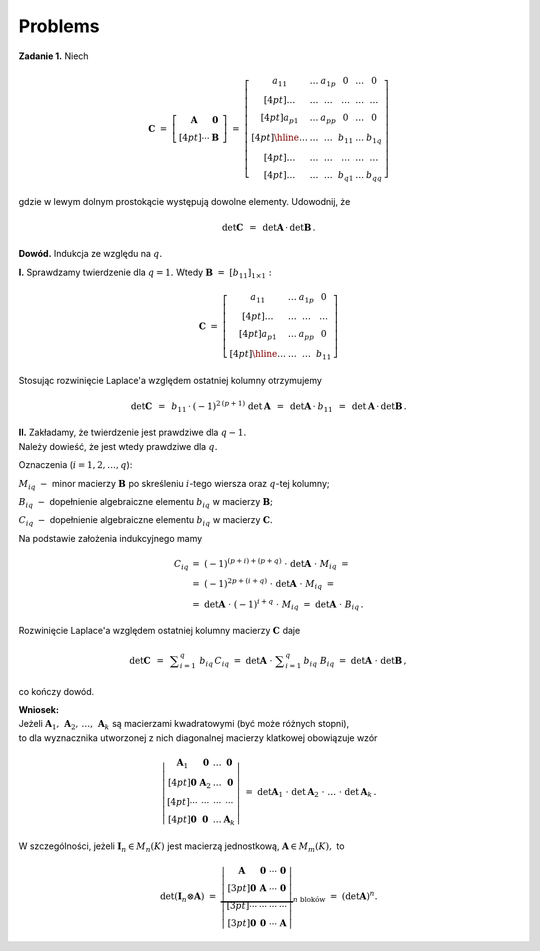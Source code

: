 
Problems
--------

**Zadanie 1.** :math:`\ ` Niech

.. math::
   
   \boldsymbol{C}\ \ =\ \ 
   \left[\begin{array}{cc}
   \boldsymbol{A} & \boldsymbol{0}\, \\[4pt]
   \cdots         & \boldsymbol{B}\,
   \end{array}\right]
   \ \ =\ \ 
   \left[\begin{array}{ccc|ccc}
   a_{11} & \ldots & a_{1p} &    0   & \ldots &    0   \\[4pt]
   \ldots & \ldots & \ldots & \ldots & \ldots & \ldots \\[4pt]
   a_{p1} & \ldots & a_{pp} &    0   & \ldots &    0   \\[4pt] \hline
   \ldots & \ldots & \ldots & b_{11} & \ldots & b_{1q} \\[4pt]
   \ldots & \ldots & \ldots & \ldots & \ldots & \ldots \\[4pt]
   \ldots & \ldots & \ldots & b_{q1} & \ldots & b_{qq}
   \end{array}\right]

gdzie w lewym dolnym prostokącie występują dowolne elementy.
Udowodnij, że

.. math::
   
   \det{\boldsymbol{C}}\ \,=\ \,
   \det{\boldsymbol{A}}\,\cdot\,\det{\boldsymbol{B}}\,.

**Dowód.** :math:`\ ` Indukcja ze względu na :math:`\ q.`

**I.** :math:`\ ` Sprawdzamy twierdzenie dla :math:`\ q = 1.\ ` 
Wtedy :math:`\ \boldsymbol{B}\ =\ [b_{11}]_{1 \times 1}:`

.. math::
   
   \boldsymbol{C}\ \ =\ \ 
   \left[\begin{array}{ccc|c}
   a_{11} & \ldots & a_{1p} &    0   \\[4pt]
   \ldots & \ldots & \ldots & \ldots \\[4pt]
   a_{p1} & \ldots & a_{pp} &    0   \\[4pt] \hline
   \ldots & \ldots & \ldots & b_{11}
   \end{array}\right]

Stosując rozwinięcie Laplace'a względem ostatniej kolumny otrzymujemy

.. math::
   
   \det{\boldsymbol{C}}\ \,=\ \,
   b_{11}\,\cdot\:(-1)^{2\,(p+1)}\ \det{\boldsymbol{A}}\ \,=\ \,
   \det{\boldsymbol{A}}\,\cdot\:b_{11}\ \,=\ \,
   \det{\boldsymbol{A}}\,\cdot\,\det{\boldsymbol{B}}\,.

**II.** :math:`\ `
Zakładamy, że twierdzenie jest prawdziwe dla :math:`\ q-1.\ \\`
Należy dowieść, że jest wtedy prawdziwe dla :math:`\ q.`

Oznaczenia (:math:`i=1,2,\ldots,q`):

:math:`M_{iq}\ -\ ` minor macierzy :math:`\ \boldsymbol{B}\ `
po skreśleniu :math:`\ i`-tego wiersza oraz :math:`\ q`-tej kolumny;

:math:`B_{iq}\ -\ ` dopełnienie algebraiczne elementu :math:`\ b_{iq}\ `
w macierzy :math:`\ \boldsymbol{B};`

:math:`C_{iq}\ -\ ` dopełnienie algebraiczne elementu :math:`\ b_{iq}\ `
w macierzy :math:`\ \boldsymbol{C}.`

Na podstawie założenia indukcyjnego mamy

.. math::
   
   \begin{array}{rl}
   C_{iq} & =\ \ (-1)^{(p+i)+(p+q)}\ \cdot\ 
   \det{\boldsymbol{A}}\ \cdot\ M_{iq}\ \ = \\
   & =\ \ (-1)^{2p+(i+q)}\ \cdot\ \det{\boldsymbol{A}}\ \cdot\ M_{iq}\ \ = \\
   & =\ \ \det{\boldsymbol{A}}\ \cdot\ (-1)^{i+q}\ \cdot\ M_{iq}\ \ =\ \ 
   \det{\boldsymbol{A}}\ \cdot\ B_{iq}\,.
   \end{array}

Rozwinięcie Laplace'a względem ostatniej kolumny 
macierzy :math:`\ \boldsymbol{C}\ ` daje

.. math::
   
   \det{\boldsymbol{C}}\ \,=\ \,
   \displaystyle\sum_{i=1}^q\ b_{iq}\,C_{iq}\ =\ 
   \det{\boldsymbol{A}}\ \cdot\ \displaystyle\sum_{i=1}^q\,b_{iq}\ B_{iq}\ =\ 
   \det{\boldsymbol{A}}\ \cdot\ \det{\boldsymbol{B}}\,,

co kończy dowód.

**Wniosek:** :math:`\\` Jeżeli 
:math:`\ \boldsymbol{A}_1,\,\boldsymbol{A}_2,\,\ldots,\,\boldsymbol{A}_k\ `
są macierzami kwadratowymi (być może różnych stopni), :math:`\\`
to dla wyznacznika utworzonej z nich diagonalnej macierzy klatkowej 
obowiązuje wzór

.. math::
   
   \left|\begin{array}{cccc}
   \boldsymbol{A}_1 & \boldsymbol{0}   & \ldots & \boldsymbol{0}   \\[4pt]
   \boldsymbol{0}   & \boldsymbol{A}_2 & \ldots & \boldsymbol{0}   \\[4pt]
   \cdots           & \cdots           & \cdots & \cdots           \\[4pt]
   \boldsymbol{0}   & \boldsymbol{0}   & \ldots & \boldsymbol{A}_k
   \end{array}\right|\ \ =\ \ 
   \det{\boldsymbol{A}_1}\ \cdot\ \det{\boldsymbol{A}_2}
   \ \cdot\ \ldots\ \cdot\ \det{\boldsymbol{A}_k}\,.

W szczególności, jeżeli :math:`\ \boldsymbol{I}_n\in M_n(K)\ `
jest macierzą jednostkową, :math:`\ \boldsymbol{A}\in M_m(K),\ ` to

.. math::
   
   \det{(\boldsymbol{I}_n\otimes\boldsymbol{A})}\ \ =\ \ 
   \underbrace{
   \left|\begin{array}{cccc}
   \boldsymbol{A} & \boldsymbol{0} & \cdots & \boldsymbol{0} \\[3pt]
   \boldsymbol{0} & \boldsymbol{A} & \cdots & \boldsymbol{0} \\[3pt]
   \cdots & \cdots & \cdots & \cdots                         \\[3pt]
   \boldsymbol{0} & \boldsymbol{0} & \cdots & \boldsymbol{A}
   \end{array}\right|}_{n\ \text{bloków}}\ \ =\ \ 
   \left(\det{\boldsymbol{A}}\right)^n.

  



























   

